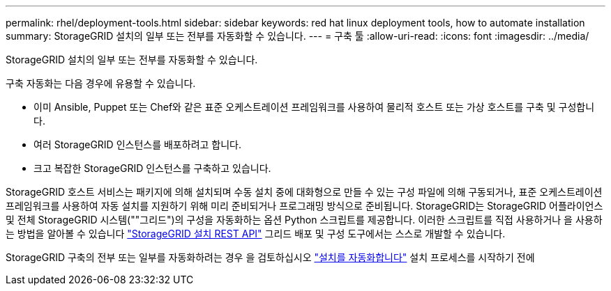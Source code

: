 ---
permalink: rhel/deployment-tools.html 
sidebar: sidebar 
keywords: red hat linux deployment tools, how to automate installation 
summary: StorageGRID 설치의 일부 또는 전부를 자동화할 수 있습니다. 
---
= 구축 툴
:allow-uri-read: 
:icons: font
:imagesdir: ../media/


[role="lead"]
StorageGRID 설치의 일부 또는 전부를 자동화할 수 있습니다.

구축 자동화는 다음 경우에 유용할 수 있습니다.

* 이미 Ansible, Puppet 또는 Chef와 같은 표준 오케스트레이션 프레임워크를 사용하여 물리적 호스트 또는 가상 호스트를 구축 및 구성합니다.
* 여러 StorageGRID 인스턴스를 배포하려고 합니다.
* 크고 복잡한 StorageGRID 인스턴스를 구축하고 있습니다.


StorageGRID 호스트 서비스는 패키지에 의해 설치되며 수동 설치 중에 대화형으로 만들 수 있는 구성 파일에 의해 구동되거나, 표준 오케스트레이션 프레임워크를 사용하여 자동 설치를 지원하기 위해 미리 준비되거나 프로그래밍 방식으로 준비됩니다. StorageGRID는 StorageGRID 어플라이언스 및 전체 StorageGRID 시스템(""그리드")의 구성을 자동화하는 옵션 Python 스크립트를 제공합니다. 이러한 스크립트를 직접 사용하거나 을 사용하는 방법을 알아볼 수 있습니다 link:overview-of-installation-rest-api.html["StorageGRID 설치 REST API"] 그리드 배포 및 구성 도구에서는 스스로 개발할 수 있습니다.

StorageGRID 구축의 전부 또는 일부를 자동화하려는 경우 을 검토하십시오 link:automating-installation.html["설치를 자동화합니다"] 설치 프로세스를 시작하기 전에
